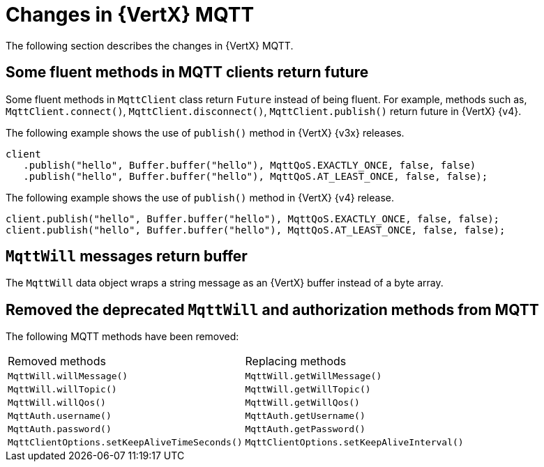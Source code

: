 [id="changes-in-vertx-mqtt_{context}"]
= Changes in {VertX} MQTT

The following section describes the changes in {VertX} MQTT.

== Some fluent methods in MQTT clients return future

Some fluent methods in `MqttClient` class return `Future` instead of being fluent. For example, methods such as, `MqttClient.connect()`, `MqttClient.disconnect()`, `MqttClient.publish()` return future in {VertX} {v4}.

The following example shows the use of `publish()` method in {VertX} {v3x} releases.

[source,java,options="nowrap",subs="attributes+"]
----
client
   .publish("hello", Buffer.buffer("hello"), MqttQoS.EXACTLY_ONCE, false, false)
   .publish("hello", Buffer.buffer("hello"), MqttQoS.AT_LEAST_ONCE, false, false);
----

The following example shows the use of `publish()` method in {VertX} {v4} release.

[source,java,options="nowrap",subs="attributes+"]
----
client.publish("hello", Buffer.buffer("hello"), MqttQoS.EXACTLY_ONCE, false, false);
client.publish("hello", Buffer.buffer("hello"), MqttQoS.AT_LEAST_ONCE, false, false);
----

== `MqttWill` messages return buffer

The `MqttWill` data object wraps a string message as an {VertX} buffer instead of a byte array.

== Removed the deprecated `MqttWill` and authorization methods from MQTT

The following MQTT methods have been removed:

|===
|Removed methods|Replacing methods
|`MqttWill.willMessage()`| `MqttWill.getWillMessage()`
|`MqttWill.willTopic()`|`MqttWill.getWillTopic()`
|`MqttWill.willQos()`|`MqttWill.getWillQos()`
|`MqttAuth.username()`|`MqttAuth.getUsername()`
|`MqttAuth.password()`|`MqttAuth.getPassword()`
|`MqttClientOptions.setKeepAliveTimeSeconds()`|`MqttClientOptions.setKeepAliveInterval()`
|===
